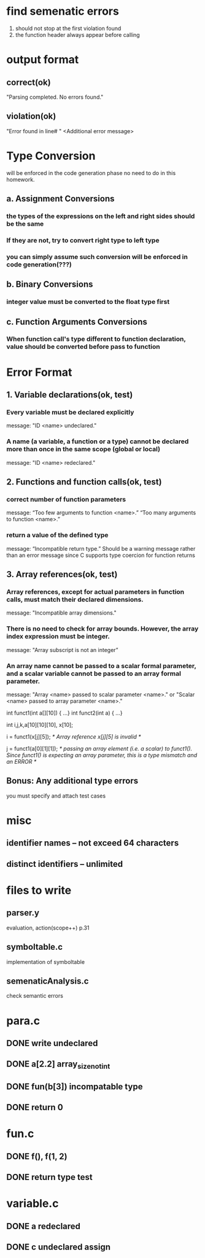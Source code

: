 * find semenatic errors
1. should not stop at the first violation found
2. the function header always appear before calling
* output format
** correct(ok)
"Parsing completed. No errors found."
** violation(ok)
"Error found in line# "
<Additional error message>
* Type Conversion
will be enforced in the code generation phase
no need to do in this homework.
** a. Assignment Conversions
*** the types of the expressions on the left and right sides should be the same
*** If they are not, try to convert right type to left type
*** you can simply assume such conversion will be enforced in code generation(???)
** b. Binary Conversions
*** integer value must be converted to the float type first
** c. Function Arguments Conversions
*** When function call's type different to function declaration, value should be converted before pass to function
* Error Format
** 1. Variable declarations(ok, test)
*** Every variable must be declared explicitly
message: "ID <name> undeclared."
*** A name (a variable, a function or a type) cannot be declared more than once in the same scope (global or local)
message: "ID <name> redeclared."
** 2. Functions and function calls(ok, test)
*** correct number of function parameters
message: “Too few arguments to function <name>.”    “Too many arguments to function <name>.”
*** return a value of the defined type
message: “Incompatible return type.” 
Should be a warning message rather than an error message since C supports type coercion for function returns
** 3. Array references(ok, test)
*** Array references, except for actual parameters in function calls, must match their declared dimensions.
message: "Incompatible array dimensions."
*** There is no need to check for array bounds. However, the array index expression must be integer.
message: "Array subscript is not an integer” 
*** An array name cannot be passed to a scalar formal parameter, and a scalar variable cannot be passed to an array formal parameter.
message: "Array <name> passed to scalar parameter <name>." or "Scalar <name> passed to array parameter <name>."

int funct1(int a[][10]) { …}
int funct2(int a) { …}

int i,j,k,a[10][10][10], x[10];

i = funct1(x[j][5]);
/* Array reference x[j][5] is invalid */

j = funct1(a[0][1][1]);
/* passing an array element (i.e. a scalar) to funct1(). Since funct1() is expecting an array parameter,
this is a type mismatch and an ERROR */
** Bonus: Any additional type errors 
you must specify and attach test cases
* misc
** identifier names -- not exceed 64 characters
** distinct identifiers -- unlimited
* files to write
** parser.y
evaluation, action(scope++)
p.31
** symboltable.c
implementation of symboltable
** semenaticAnalysis.c
check semantic errors




* para.c
** DONE write undeclared
CLOSED: [2015-12-08 二 18:16]
** DONE a[2.2] array_size_not_int 
CLOSED: [2015-12-08 二 18:16]
** DONE fun(b[3]) incompatable type
CLOSED: [2015-12-09 三 00:49]
** DONE return 0
CLOSED: [2015-12-08 二 18:16]
* fun.c
** DONE f(), f(1, 2)
CLOSED: [2015-12-08 二 18:17]
** DONE return type test
CLOSED: [2015-12-09 三 00:22]
* variable.c
** DONE a redeclared
CLOSED: [2015-12-08 二 18:17]
** DONE c undeclared assign
CLOSED: [2015-12-08 二 18:17]
